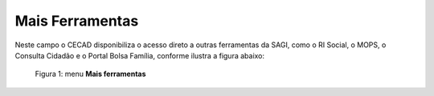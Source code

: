 Mais Ferramentas
================

Neste campo o CECAD disponibiliza o acesso direto a outras ferramentas da SAGI, como o RI Social, o MOPS, o Consulta Cidadão e o Portal Bolsa Família, conforme ilustra a figura abaixo:

.. figure:: /img/mais_ferramentas/ferramentas.jpg

   Figura 1: menu **Mais ferramentas**

